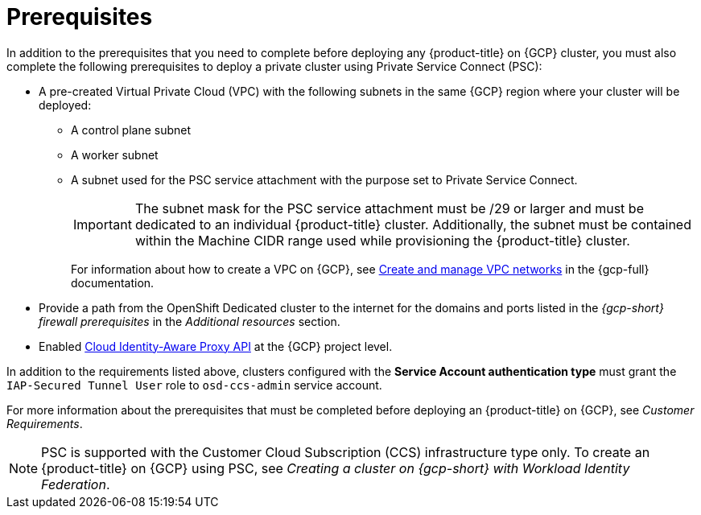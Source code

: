 // Module included in the following assemblies:
//
// * osd_install_access_delete_cluster/creating-a-gcp-psc-enabled-private-cluster.adoc

:_mod-docs-content-type: PROCEDURE
[id="private-service-connect-prereqs"]
= Prerequisites

In addition to the prerequisites that you need to complete before deploying any {product-title} on {GCP} cluster, you must also complete the following prerequisites to deploy a private cluster using Private Service Connect (PSC):

* A pre-created Virtual Private Cloud (VPC) with the following subnets in the same {GCP} region where your cluster will be deployed:

** A control plane subnet
** A worker subnet
** A subnet used for the PSC service attachment with the purpose set to Private Service Connect.
+
[IMPORTANT]
====
The subnet mask for the PSC service attachment must be /29 or larger and must be dedicated to an individual {product-title} cluster. Additionally, the subnet must be contained within the Machine CIDR range used while provisioning the {product-title} cluster.
====
+
For information about how to create a VPC on {GCP}, see link:https://cloud.google.com/vpc/docs/create-modify-vpc-networks[Create and manage VPC networks] in the {gcp-full} documentation.

* Provide a path from the OpenShift Dedicated cluster to the internet for the domains and ports listed in the _{gcp-short} firewall prerequisites_ in the _Additional resources_ section.

* Enabled link:https://console.cloud.google.com/marketplace/product/google/iap.googleapis.com?q=search&referrer=search&hl=en&project=openshift-gce-devel[Cloud Identity-Aware Proxy API] at the {GCP} project level.

In addition to the requirements listed above, clusters configured with the **Service Account authentication type** must grant the `IAP-Secured Tunnel User` role to `osd-ccs-admin` service account.

For more information about the prerequisites that must be completed before deploying an {product-title} on {GCP}, see _Customer Requirements_.

[NOTE]
====
PSC is supported with the Customer Cloud Subscription (CCS) infrastructure type only. To create an {product-title} on {GCP} using PSC, see _Creating a cluster on {gcp-short} with Workload Identity Federation_.
====

// [id="prereqs-wif-authentication_{context}"]
// == Requirements when using Workload Identity Federation authentication type

// [id="prereqs-sa-authentication_{context}"]
// == Requirements when using Service Account as the authentication type

